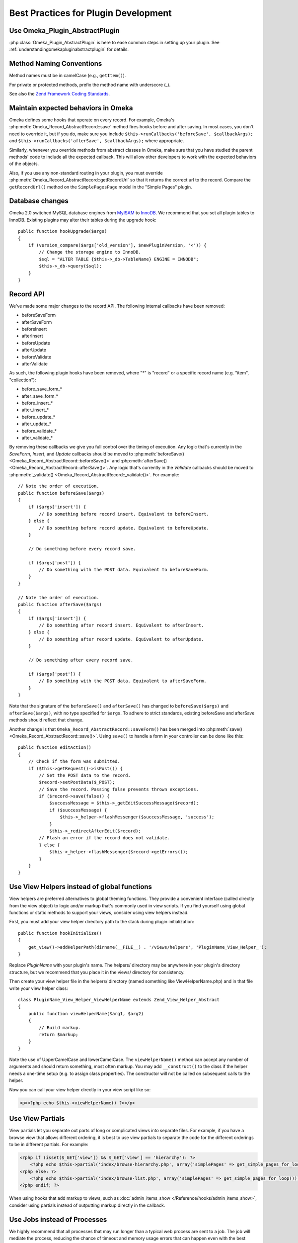 .. _bestPracticesPlugins:


#####################################
Best Practices for Plugin Development
#####################################


*******************************
Use Omeka_Plugin_AbstractPlugin
*******************************

:php:class:`Omeka_Plugin_AbstractPlugin` is here to ease common steps in setting up your plugin. See :ref:`understandingomekapluginabstractplugin` for details.


*************************
Method Naming Conventions
*************************

Method names must be in camelCase (e.g., ``getItem()``).

For private or protected methods, prefix the method name with underscore (_).

See also the `Zend Framework Coding Standards <http://framework.zend.com/manual/1.12/en/coding-standard.naming-conventions.html>`_.

************************************
Maintain expected behaviors in Omeka
************************************

Omeka defines some hooks that operate on every record. For example, Omeka's :php:meth:`Omeka_Record_AbstractRecord::save` method fires hooks before and after saving. In most cases, you don't need to override it, but if you do, make sure you include ``$this->runCallbacks('beforeSave', $callbackArgs);`` and ``$this->runCallbacks('afterSave', $callbackArgs);`` where appropriate.

Similarly, whenever you override methods from abstract classes in Omeka, make sure that you have studied the parent methods' code to include all the expected callback. This will allow other developers to work with the expected behaviors of the objects.

Also, if you use any non-standard routing in your plugin, you must override :php:meth:`Omeka_Record_AbstractRecord::getRecordUrl` so that it returns the correct url to the record. Compare the ``getRecordUrl()`` method on the ``SimplePagesPage`` model in the "Simple Pages" plugin.

****************
Database changes
****************

Omeka 2.0 switched MySQL database engines from MyISAM_ to InnoDB_. We recommend 
that you set all plugin tables to InnoDB. Existing plugins may alter their 
tables during the upgrade hook::

    public function hookUpgrade($args)
    {
        if (version_compare($args['old_version'], $newPluginVersion, '<')) {
            // Change the storage engine to InnoDB.
            $sql = "ALTER TABLE {$this->_db->TableName} ENGINE = INNODB";
            $this->_db->query($sql);
        }
    }

.. _MyISAM: http://en.wikipedia.org/wiki/MyISAM
.. _InnoDB: http://en.wikipedia.org/wiki/InnoDB

**********
Record API
**********

We've made some major changes to the record API. The following internal 
callbacks have been removed:

* beforeSaveForm
* afterSaveForm
* beforeInsert
* afterInsert
* beforeUpdate
* afterUpdate
* beforeValidate
* afterValidate

As such, the following plugin hooks have been removed, where "*" is "record" or 
a specific record name (e.g. "item", "collection"):

* before_save_form_*
* after_save_form_*
* before_insert_*
* after_insert_*
* before_update_*
* after_update_*
* before_validate_*
* after_validate_*

By removing these callbacks we give you full control over the timing of 
execution. Any logic that's currently in the *SaveForm*, *Insert*, and *Update* 
callbacks should be moved to 
:php:meth:`beforeSave() <Omeka_Record_AbstractRecord::beforeSave()>` and 
:php:meth:`afterSave() <Omeka_Record_AbstractRecord::afterSave()>`. Any logic 
that's currently in the *Validate* callbacks should be moved to 
:php:meth:`_validate() <Omeka_Record_AbstractRecord::_validate()>`. For 
example::

    // Note the order of execution.
    public function beforeSave($args)
    {
        if ($args['insert']) {
            // Do something before record insert. Equivalent to beforeInsert.
        } else {
            // Do something before record update. Equivalent to beforeUpdate.
        }
     
        // Do something before every record save.
     
        if ($args['post']) {
            // Do something with the POST data. Equivalent to beforeSaveForm.
        }
    }
    
    // Note the order of execution.
    public function afterSave($args)
    {
        if ($args['insert']) {
            // Do something after record insert. Equivalent to afterInsert.
        } else {
            // Do something after record update. Equivalent to afterUpdate.
        }
     
        // Do something after every record save.
     
        if ($args['post']) {
            // Do something with the POST data. Equivalent to afterSaveForm.
        }
    }

Note that the signature of the ``beforeSave()`` and ``afterSave()`` has changed 
to ``beforeSave($args)`` and ``afterSave($args)``, with no type specified for 
``$args``. To adhere to strict standards, existing beforeSave and afterSave 
methods should reflect that change.

Another change is that ``Omeka_Record_AbstractRecord::saveForm()`` has been 
merged into :php:meth:`save() <Omeka_Record_AbstractRecord::save()>`. Using 
``save()`` to handle a form in your controller can be done like this::

    public function editAction()
    {
        // Check if the form was submitted.
        if ($this->getRequest()->isPost()) {
            // Set the POST data to the record.
            $record->setPostData($_POST);
            // Save the record. Passing false prevents thrown exceptions.
            if ($record->save(false)) {
                $successMessage = $this->_getEditSuccessMessage($record);
                if ($successMessage) {
                    $this->_helper->flashMessenger($successMessage, 'success');
                }
                $this->_redirectAfterEdit($record);
            // Flash an error if the record does not validate.
            } else {
                $this->_helper->flashMessenger($record->getErrors());
            }
        }
    }

********************************************
Use View Helpers instead of global functions
********************************************

View helpers are preferred alternatives to global theming functions. They 
provide a convenient interface (called directly from the view object) to logic 
and/or markup that's commonly used in view scripts. If you find yourself using 
global functions or static methods to support your views, consider using view 
helpers instead.

First, you must add your view helper directory path to the stack during plugin 
initialization::

    public function hookInitialize()
    {
        get_view()->addHelperPath(dirname(__FILE__) . '/views/helpers', 'PluginName_View_Helper_');
    }

Replace *PluginName* with your plugin's name. The helpers/ directory may be 
anywhere in your plugin's directory structure, but we recommend that you place 
it in the views/ directory for consistency.

Then create your view helper file in the helpers/ directory (named something 
like ViewHelperName.php) and in that file write your view helper class::

    class PluginName_View_Helper_ViewHelperName extends Zend_View_Helper_Abstract
    {
        public function viewHelperName($arg1, $arg2)
        {
            // Build markup.
            return $markup;
        }
    }

Note the use of UpperCamelCase and lowerCamelCase. The ``viewHelperName()`` 
method can accept any number of arguments and should return something, most 
often markup. You may add ``__construct()`` to the class if the helper needs a 
one-time setup (e.g. to assign class properties). The constructor will not be 
called on subsequent calls to the helper.

Now you can call your view helper directly in your view script like so:

.. code-block:: html+php

    <p><?php echo $this->viewHelperName() ?></p>

***************** 
Use View Partials
*****************

View partials let you separate out parts of long or complicated views into separate files. For example, if you have a browse view that allows different ordering, it is best to use view partials to separate the code for the different orderings to be in different partials. For example:

.. code-block:: html+php

    <?php if (isset($_GET['view']) && $_GET['view'] == 'hierarchy'): ?>
        <?php echo $this->partial('index/browse-hierarchy.php', array('simplePages' => get_simple_pages_for_loop())); ?>
    <?php else: ?>
        <?php echo $this->partial('index/browse-list.php', array('simplePages' => get_simple_pages_for_loop())); ?>
    <?php endif; ?>

When using hooks that add markup to views, such as 
:doc:`admin_items_show </Reference/hooks/admin_items_show>`, consider using 
partials instead of outputting markup directly in the callback.

*****************************
Use Jobs instead of Processes
*****************************

We highly recommend that all processes that may run longer than a typical web 
process are sent to a job. The job will mediate the process, reducing the chance 
of timeout and memory usage errors that can happen even with the best written 
code. To run a job just write a class that contains the code to run, like so::

    class YourJob extends Omeka_Job_AbstractJob
    {
        public function perform()
        {
            // code to run
        }
    }

You have two options on how to run the code: *default* and *long-running*. The 
default way is intended to run processes that, though are more 
processor-intensive than the typical web process, are usually not in danger of 
timing out. You can run these processes like so::

    Zend_Registry::get('bootstrap')->getResource('jobs')->send('YourJob');

Your other option is intended for processes that will most likely result in a 
timeout error if run as a normal web script. Processes that import thousands of 
records or convert hundreds of images are examples of such processes. You can 
run these processes like so::

    Zend_Registry::get('bootstrap')->getResource('jobs')->sendLongRunning('YourJob');

It's important to note that nothing that uses the job system should assume or 
require synchronicity with the web process. If your process has to be 
synchronous, it shouldn't be a job.

*******************************
Load Resources for Jobs At Will
*******************************

In previous versions, long running processes were fired directly through a 
background process via ``ProcessDispatcher::startProcess()``, which loaded 
resources (e.g. Db, Option, Pluginbroker) in phases. Phased loading is now 
removed in favor of loading resources when needed.

When using the background process adapter for your jobs (typically used for long 
running jobs), the following resources are pre-loaded for you: Autoloader, 
Config, Db, Options, Pluginbroker, Plugins, Jobs, Storage, Mail. If you need 
other resources, load them like so in your job::

    Zend_Registry::get('bootstrap')->bootstrap('YourResource');

************************************
Setting Up Your Plugin's Config Page
************************************

You can provide a configuration page that will be linked from the Plugins
page. Upon installing or upgrading a plugin that has a configuration form,
Omeka redirects the user to the configuration page.

You provide the markup for your configuration form by using the
:doc:`/Reference/hooks/config_form` hook. Plugins often just ``require`` or
``include`` a config_form.php file, but any form of output will work. That hook
is also the best place to read the current value of any options or other data
that needs to be set on the form.

Omeka will provide a framework for most of the page for you: the page heading,
the ``<form>`` element and the submit button are all provided and you do not
need to write them. 

To get form elements styled in a way that is consistent with the rest of the
Omeka admin interface, you just need to use a simple set of CSS classes:

.. code-block:: html+php

    <div class="field">
        <div class="two columns alpha">
            <?php echo get_view()->formLabel('some-element', __('Some Element')); ?>
        </div>
        <div class="inputs five columns omega">
            <p class="explanation">
                <?php echo __('Any explanatory text about the form element.');
            </p>
            <?php echo get_view()->formInput('some-element', $someElementValue); ?>
        </div>
    </div>

The submitted data will be sent back in a POST, and you can use the
:doc:`/Reference/hooks/config` hook to handle that data and actually update the
options or other settings.


***********************
Building Forms in Admin
***********************

Omeka 2.0 admin interface works with modern CSS and design practices, including responsive design. Omeka 2.0 therefore also includes a :php:class:`Omeka_Form_Admin` class to help you quickly and easily build simple forms. It should be suitable for building basic add/edit forms. The SimplePages plugin makes uses it, can can offer a good example of usage.

It is best to put your form-building logic into your controller, e.g. in a ``_getForm()`` method. The :php:class:`Omeka_Form_Admin` class works basically as follows.

If you are editing an existing record, instantiate it like so: ``$form = new Omeka_Form_Admin(array('record'=>$record);``

If the form is for a record (which is typically the case), pass the record as one of the options. Additionally, if you want a link to the record's public page on the admin side, pass ``'hasPublicPage'=>true`` as an option::

    $options = array('record'=>$record, 'hasPublicPage'=>true);

Other options available for :php:class:`Omeka_Form_Admin` are:

``string`` type
    Often, this will be the record type (e.g. 'simple_pages_page'), but can be anything. Hooks for the save panel follow the type that you give. See :ref:`admintypepanelbuttons` and :ref:`admintypepanelfields`.

``string`` editGroupCssClass
    Change the CSS classes for the 'main' edit area. This should rarely be necessary.

``string`` saveGroupCssClass
    Change the CSS classes for the save panel. This should rarely be necessary.



To add your form elements to the main editing area, use :php:meth:`Omeka_Form_Admin::addElementToEditGroup`. You can either pass in a ``Zend_Form_Element`` you have already built, or pass in the parameters to build the element as if you were creating one. For example, creating a text input looks like this::

     $form->addElementToEditGroup(
         'text', 'title',
         array(
             'id'=>'simple-pages-title',
             'size'  => 40,
             'value' => metadata($page, 'title'),
             'label' => 'Title',
             'description' => 'The title of the page (required).',
             'required' => true
         )
     );

The first argument specifies the element type (text, textarea, etc.). The second gives the name to be used on the element in the form. The third gives a keyed array of various attributes for the element, as well as a label and a description.

If you build the Zend_Form_Element yourself, you can simply pass that in as the first parameter and leave the rest empty.

In some cases, it makes sense to add an element directly to the save panel on the right. This should be reserved for small, peripheral data, such as whether a record is public or featured, if the model implements those features.

Doing so works similarly, using the :php:meth:`Omeka_Form_Admin::addElementToSaveGroup` method::

        $form->addElementToSaveGroup(
            'checkbox', 'is_published',
            array(
                'id' => 'simple_pages_is_published',
                'values' => array(1, 0),
                'checked' => metadata($page, 'is_published'),
                'label' => 'Publish this page?',
                'description' => 'Checking this box will make the page public and it will appear in Simple Page navigation.'
            )
        );

As with ``addElementToEditGroup()``, you can build the element yourself and pass it as the first parameter.

For more complex form requiring tabs and a variety of sections, you'll want to familiarize yourself with :ref:`understanding_the_admin_css`.

See also :ref:`workingwiththeadmintheme`, which includes more details of how the HTML is constructed, and the CSS classes involved.

******
Search
******

Omeka 2.0 allows any record to be full-text searchable, not just items, but also 
files, collections, exhibits, etc. This includes records implemented by your 
plugin.

Individual record indexing and bulk-indexing will only work on record types that 
have been registered via the new 
:doc:`search_record_types </Reference/filters/search_record_types>` filter::
    
    public function filterSearchRecordTypes($searchableRecordTypes)
    {
        // Register the name of your record class. The key should be the name 
        // of the record class; the value should be the human readable and 
        // internationalized version of the record type.
        $searchableRecordTypes['YourRecord'] = __('Your Record');
        return $searchableRecordTypes;
    }

Follow this template to make your record searchable::

    class YourRecord extends Omeka_Record_AbstractRecord
    {
        // Add the search mixin during _initializeMixins() and after any mixins
        // that can add search text, such as Mixin_ElementText. Doing this
        // tells Omeka that you want this record to be searchable.
        protected function _initializeMixins()
        {
            // Add the search mixin.
            $this->_mixins[] = new Mixin_Search($this);
        }
     
        // Use the afterSave() hook to set the record's search text data.
        protected function afterSave($args)
        {
            // A record's search text is public by default, but there are times
            // when this is not desired, e.g. when an item is marked as
            // private. Make a check to see if the record is public or private.
            if ($private) {
                // Setting the search text to private makes it invisible to
                // most users.
                $this->setSearchTextPrivate();
            }
     
            // Set the record's title. This will be used to identify the record
            // in the search results.
            $this->setSearchTextTitle($recordTitle);
     
            // Set the record's search text. Records that implement the
            // Mixin_ElementText mixin during _initializeMixins() will
            // automatically have all element texts added. Note that you
            // can add multiple search texts, which simply appends them.
            $this->addSearchText($recordTitle);
            $this->addSearchText($recordText);
        }
     
        // The search results need a route to the record show page, so build 
        // a routing array here. You can also assemble the URL yourself using 
        // the URL view helper and return the entire URL as a string.
        public function getRecordUrl($action)
        {
            if ('your-show-action' == $action) {
                return $yourCustomRecordShowUrl;
            }
            return array(
                'module' => 'your-module', 
                'controller' => 'your-controller', 
                'action' => $action,
                'id' => $this->id, 
            );
        }
    }

Once this is done you should enable the new search record type and re-index all 
records in your admin interface, under Settings > Search.

***********************
Customizing Search Type
***********************

Omeka now comes with three search query types: keyword (full text), boolean, and 
exact match. Full text and boolean use `MySQL's native full text engine`_, while 
exact match searches for all strings identical to the query.

.. _`MySQL's native full text engine`: http://dev.mysql.com/doc/refman/5.0/en/fulltext-search.html

Plugin authors may customize the type of search by implementing the 
:doc:`search_query_types </Reference/filters/search_query_types>` filter. For 
example, if you want to implement a "ends with" query type that searches for 
records that contain at least one word that ends with a string::

    public function filterSearchQueryTypes($queryTypes)
    {
        // Accept an array and return an array.
        function your_search_query_types_callback($queryTypes)
        {
            // Register the name of your custom query type. The key should be 
            // the type's GET query value; the values should be the human 
            // readable and internationalized version of the query type.
            $queryTypes['ends_with'] = __('Ends with');
            return $queryTypes;
        }
    }

Then you must modify the search SQL using the 
:doc:`search_sql </Reference/hooks/search_sql>` hook, like so::

    public function hookSearchSql($args)
    {
        $params = $args['params'];
        if ('ends_with' == $params['query_type']) {
            $select = $args['select'];
            // Make sure to reset the existing WHERE clause.
            $select->reset(Zend_Db_Select::WHERE);
            $select->where('`text` REGEXP ?', $params['query'] . '[[:>:]]');
        }
    }

Remember that you're searching against an aggregate of all texts associated with 
a record, not structured data about the record.
